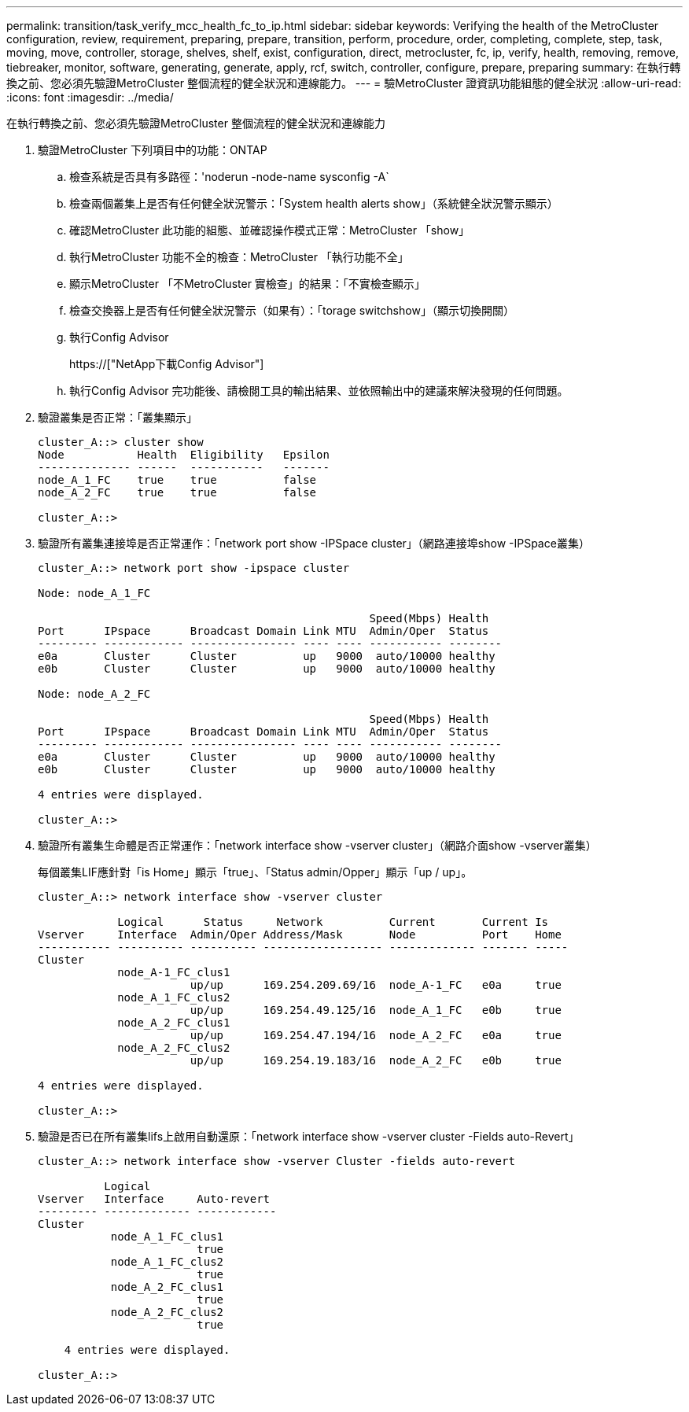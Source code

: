 ---
permalink: transition/task_verify_mcc_health_fc_to_ip.html 
sidebar: sidebar 
keywords: Verifying the health of the MetroCluster configuration, review, requirement, preparing, prepare, transition, perform, procedure, order, completing, complete, step, task, moving, move, controller, storage, shelves, shelf, exist, configuration, direct, metrocluster, fc, ip, verify, health, removing, remove, tiebreaker, monitor, software, generating, generate, apply, rcf, switch, controller, configure, prepare, preparing 
summary: 在執行轉換之前、您必須先驗證MetroCluster 整個流程的健全狀況和連線能力。 
---
= 驗MetroCluster 證資訊功能組態的健全狀況
:allow-uri-read: 
:icons: font
:imagesdir: ../media/


[role="lead"]
在執行轉換之前、您必須先驗證MetroCluster 整個流程的健全狀況和連線能力

. 驗證MetroCluster 下列項目中的功能：ONTAP
+
.. 檢查系統是否具有多路徑：'noderun -node-name sysconfig -A`
.. 檢查兩個叢集上是否有任何健全狀況警示：「System health alerts show」（系統健全狀況警示顯示）
.. 確認MetroCluster 此功能的組態、並確認操作模式正常：MetroCluster 「show」
.. 執行MetroCluster 功能不全的檢查：MetroCluster 「執行功能不全」
.. 顯示MetroCluster 「不MetroCluster 實檢查」的結果：「不實檢查顯示」
.. 檢查交換器上是否有任何健全狀況警示（如果有）：「torage switchshow」（顯示切換開關）
.. 執行Config Advisor
+
https://["NetApp下載Config Advisor"]

.. 執行Config Advisor 完功能後、請檢閱工具的輸出結果、並依照輸出中的建議來解決發現的任何問題。


. 驗證叢集是否正常：「叢集顯示」
+
....
cluster_A::> cluster show
Node           Health  Eligibility   Epsilon
-------------- ------  -----------   -------
node_A_1_FC    true    true          false
node_A_2_FC    true    true          false

cluster_A::>
....
. 驗證所有叢集連接埠是否正常運作：「network port show -IPSpace cluster」（網路連接埠show -IPSpace叢集）
+
....
cluster_A::> network port show -ipspace cluster

Node: node_A_1_FC

                                                  Speed(Mbps) Health
Port      IPspace      Broadcast Domain Link MTU  Admin/Oper  Status
--------- ------------ ---------------- ---- ---- ----------- --------
e0a       Cluster      Cluster          up   9000  auto/10000 healthy
e0b       Cluster      Cluster          up   9000  auto/10000 healthy

Node: node_A_2_FC

                                                  Speed(Mbps) Health
Port      IPspace      Broadcast Domain Link MTU  Admin/Oper  Status
--------- ------------ ---------------- ---- ---- ----------- --------
e0a       Cluster      Cluster          up   9000  auto/10000 healthy
e0b       Cluster      Cluster          up   9000  auto/10000 healthy

4 entries were displayed.

cluster_A::>
....
. 驗證所有叢集生命體是否正常運作：「network interface show -vserver cluster」（網路介面show -vserver叢集）
+
每個叢集LIF應針對「is Home」顯示「true」、「Status admin/Opper」顯示「up / up」。

+
....
cluster_A::> network interface show -vserver cluster

            Logical      Status     Network          Current       Current Is
Vserver     Interface  Admin/Oper Address/Mask       Node          Port    Home
----------- ---------- ---------- ------------------ ------------- ------- -----
Cluster
            node_A-1_FC_clus1
                       up/up      169.254.209.69/16  node_A-1_FC   e0a     true
            node_A_1_FC_clus2
                       up/up      169.254.49.125/16  node_A_1_FC   e0b     true
            node_A_2_FC_clus1
                       up/up      169.254.47.194/16  node_A_2_FC   e0a     true
            node_A_2_FC_clus2
                       up/up      169.254.19.183/16  node_A_2_FC   e0b     true

4 entries were displayed.

cluster_A::>
....
. 驗證是否已在所有叢集lifs上啟用自動還原：「network interface show -vserver cluster -Fields auto-Revert」
+
....
cluster_A::> network interface show -vserver Cluster -fields auto-revert

          Logical
Vserver   Interface     Auto-revert
--------- ------------- ------------
Cluster
           node_A_1_FC_clus1
                        true
           node_A_1_FC_clus2
                        true
           node_A_2_FC_clus1
                        true
           node_A_2_FC_clus2
                        true

    4 entries were displayed.

cluster_A::>
....

